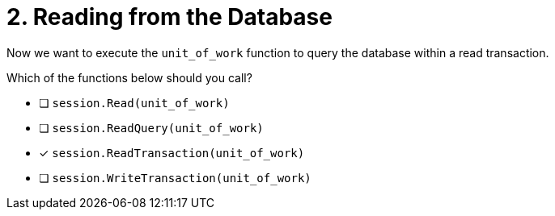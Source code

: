[.question]
= 2. Reading from the Database

Now we want to execute the `unit_of_work` function to query the database within a read transaction.

Which of the functions below should you call?

- [ ] `session.Read(unit_of_work)`
- [ ] `session.ReadQuery(unit_of_work)`
- [*] `session.ReadTransaction(unit_of_work)`
- [ ] `session.WriteTransaction(unit_of_work)`
